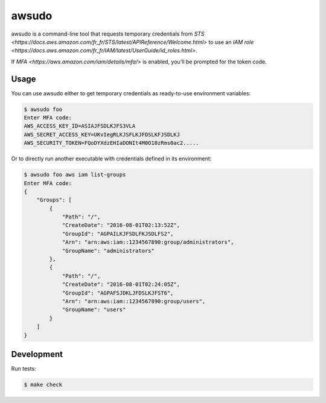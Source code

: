 awsudo
======

awsudo is a command-line tool that requests temporary credentials from `STS
<https://docs.aws.amazon.com/fr_fr/STS/latest/APIReference/Welcome.html>`
to use an `IAM role
<https://docs.aws.amazon.com/fr_fr/IAM/latest/UserGuide/id_roles.html>`.

If `MFA <https://aws.amazon.com/iam/details/mfa/>` is enabled,
you'll be prompted for the token code.


Usage
-----

You can use awsudo either to get temporary credentials as ready-to-use
environment variables:

.. code-block:: console

    $ awsudo foo
    Enter MFA code:
    AWS_ACCESS_KEY_ID=ASIAJFSDLKJFS3VLA
    AWS_SECRET_ACCESS_KEY=UKvIegRLKJSFLKJFDSLKFJSDLKJ
    AWS_SECURITY_TOKEN=FQoDYXdzEHIaDONIt4M0O10zRms0ac2.....


Or to directly run another executable with credentials defined in its
environment:

.. code-block:: console

    $ awsudo foo aws iam list-groups
    Enter MFA code:
    {
        "Groups": [
            {
                "Path": "/",
                "CreateDate": "2016-08-01T02:13:52Z",
                "GroupId": "AGPAILKJFSDLFKJSDLFS2",
                "Arn": "arn:aws:iam::1234567890:group/administrators",
                "GroupName": "administrators"
            },
            {
                "Path": "/",
                "CreateDate": "2016-08-01T02:24:05Z",
                "GroupId": "AGPAFSJDKLJFDSLKJFST6",
                "Arn": "arn:aws:iam::1234567890:group/users",
                "GroupName": "users"
            }
        ]
    }


Development
-----------

Run tests:

.. code-block:: console

    $ make check
